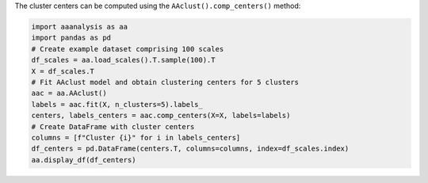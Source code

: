 The cluster centers can be computed using the
``AAclust().comp_centers()`` method:

.. code:: ipython2

    import aaanalysis as aa
    import pandas as pd
    # Create example dataset comprising 100 scales
    df_scales = aa.load_scales().T.sample(100).T
    X = df_scales.T
    # Fit AAclust model and obtain clustering centers for 5 clusters
    aac = aa.AAclust()
    labels = aac.fit(X, n_clusters=5).labels_
    centers, labels_centers = aac.comp_centers(X=X, labels=labels)
    # Create DataFrame with cluster centers
    columns = [f"Cluster {i}" for i in labels_centers]
    df_centers = pd.DataFrame(centers.T, columns=columns, index=df_scales.index)
    aa.display_df(df_centers)



.. raw:: html

    <style type="text/css">
    #T_cf376 thead th {
      background-color: white;
      color: black;
    }
    #T_cf376 tbody tr:nth-child(odd) {
      background-color: #f2f2f2;
    }
    #T_cf376 tbody tr:nth-child(even) {
      background-color: white;
    }
    #T_cf376 th {
      padding: 5px;
      white-space: nowrap;
    }
    #T_cf376  td {
      padding: 5px;
      white-space: nowrap;
    }
    #T_cf376 table {
      font-size: 12px;
    }
    </style>
    <table id="T_cf376" style='display:block; max-height: 300px; max-width: 100%; overflow-x: auto; overflow-y: auto;'>
      <thead>
        <tr>
          <th class="blank level0" >&nbsp;</th>
          <th id="T_cf376_level0_col0" class="col_heading level0 col0" >Cluster 0</th>
          <th id="T_cf376_level0_col1" class="col_heading level0 col1" >Cluster 3</th>
          <th id="T_cf376_level0_col2" class="col_heading level0 col2" >Cluster 4</th>
          <th id="T_cf376_level0_col3" class="col_heading level0 col3" >Cluster 1</th>
          <th id="T_cf376_level0_col4" class="col_heading level0 col4" >Cluster 2</th>
        </tr>
        <tr>
          <th class="index_name level0" >AA</th>
          <th class="blank col0" >&nbsp;</th>
          <th class="blank col1" >&nbsp;</th>
          <th class="blank col2" >&nbsp;</th>
          <th class="blank col3" >&nbsp;</th>
          <th class="blank col4" >&nbsp;</th>
        </tr>
      </thead>
      <tbody>
        <tr>
          <th id="T_cf376_level0_row0" class="row_heading level0 row0" >A</th>
          <td id="T_cf376_row0_col0" class="data row0 col0" >0.243000</td>
          <td id="T_cf376_row0_col1" class="data row0 col1" >0.598000</td>
          <td id="T_cf376_row0_col2" class="data row0 col2" >0.361000</td>
          <td id="T_cf376_row0_col3" class="data row0 col3" >0.467000</td>
          <td id="T_cf376_row0_col4" class="data row0 col4" >0.955000</td>
        </tr>
        <tr>
          <th id="T_cf376_level0_row1" class="row_heading level0 row1" >C</th>
          <td id="T_cf376_row1_col0" class="data row1 col0" >0.360000</td>
          <td id="T_cf376_row1_col1" class="data row1 col1" >0.456000</td>
          <td id="T_cf376_row1_col2" class="data row1 col2" >0.238000</td>
          <td id="T_cf376_row1_col3" class="data row1 col3" >0.673000</td>
          <td id="T_cf376_row1_col4" class="data row1 col4" >0.099000</td>
        </tr>
        <tr>
          <th id="T_cf376_level0_row2" class="row_heading level0 row2" >D</th>
          <td id="T_cf376_row2_col0" class="data row2 col0" >0.528000</td>
          <td id="T_cf376_row2_col1" class="data row2 col1" >0.483000</td>
          <td id="T_cf376_row2_col2" class="data row2 col2" >0.755000</td>
          <td id="T_cf376_row2_col3" class="data row2 col3" >0.123000</td>
          <td id="T_cf376_row2_col4" class="data row2 col4" >0.556000</td>
        </tr>
        <tr>
          <th id="T_cf376_level0_row3" class="row_heading level0 row3" >E</th>
          <td id="T_cf376_row3_col0" class="data row3 col0" >0.310000</td>
          <td id="T_cf376_row3_col1" class="data row3 col1" >0.675000</td>
          <td id="T_cf376_row3_col2" class="data row3 col2" >0.765000</td>
          <td id="T_cf376_row3_col3" class="data row3 col3" >0.119000</td>
          <td id="T_cf376_row3_col4" class="data row3 col4" >0.600000</td>
        </tr>
        <tr>
          <th id="T_cf376_level0_row4" class="row_heading level0 row4" >F</th>
          <td id="T_cf376_row4_col0" class="data row4 col0" >0.337000</td>
          <td id="T_cf376_row4_col1" class="data row4 col1" >0.707000</td>
          <td id="T_cf376_row4_col2" class="data row4 col2" >0.125000</td>
          <td id="T_cf376_row4_col3" class="data row4 col3" >0.799000</td>
          <td id="T_cf376_row4_col4" class="data row4 col4" >0.327000</td>
        </tr>
        <tr>
          <th id="T_cf376_level0_row5" class="row_heading level0 row5" >G</th>
          <td id="T_cf376_row5_col0" class="data row5 col0" >0.607000</td>
          <td id="T_cf376_row5_col1" class="data row5 col1" >0.145000</td>
          <td id="T_cf376_row5_col2" class="data row5 col2" >0.409000</td>
          <td id="T_cf376_row5_col3" class="data row5 col3" >0.341000</td>
          <td id="T_cf376_row5_col4" class="data row5 col4" >0.864000</td>
        </tr>
        <tr>
          <th id="T_cf376_level0_row6" class="row_heading level0 row6" >H</th>
          <td id="T_cf376_row6_col0" class="data row6 col0" >0.349000</td>
          <td id="T_cf376_row6_col1" class="data row6 col1" >0.664000</td>
          <td id="T_cf376_row6_col2" class="data row6 col2" >0.449000</td>
          <td id="T_cf376_row6_col3" class="data row6 col3" >0.304000</td>
          <td id="T_cf376_row6_col4" class="data row6 col4" >0.133000</td>
        </tr>
        <tr>
          <th id="T_cf376_level0_row7" class="row_heading level0 row7" >I</th>
          <td id="T_cf376_row7_col0" class="data row7 col0" >0.214000</td>
          <td id="T_cf376_row7_col1" class="data row7 col1" >0.617000</td>
          <td id="T_cf376_row7_col2" class="data row7 col2" >0.192000</td>
          <td id="T_cf376_row7_col3" class="data row7 col3" >0.840000</td>
          <td id="T_cf376_row7_col4" class="data row7 col4" >0.483000</td>
        </tr>
        <tr>
          <th id="T_cf376_level0_row8" class="row_heading level0 row8" >K</th>
          <td id="T_cf376_row8_col0" class="data row8 col0" >0.261000</td>
          <td id="T_cf376_row8_col1" class="data row8 col1" >0.727000</td>
          <td id="T_cf376_row8_col2" class="data row8 col2" >0.765000</td>
          <td id="T_cf376_row8_col3" class="data row8 col3" >0.135000</td>
          <td id="T_cf376_row8_col4" class="data row8 col4" >0.683000</td>
        </tr>
        <tr>
          <th id="T_cf376_level0_row9" class="row_heading level0 row9" >L</th>
          <td id="T_cf376_row9_col0" class="data row9 col0" >0.141000</td>
          <td id="T_cf376_row9_col1" class="data row9 col1" >0.745000</td>
          <td id="T_cf376_row9_col2" class="data row9 col2" >0.192000</td>
          <td id="T_cf376_row9_col3" class="data row9 col3" >0.759000</td>
          <td id="T_cf376_row9_col4" class="data row9 col4" >0.867000</td>
        </tr>
        <tr>
          <th id="T_cf376_level0_row10" class="row_heading level0 row10" >M</th>
          <td id="T_cf376_row10_col0" class="data row10 col0" >0.212000</td>
          <td id="T_cf376_row10_col1" class="data row10 col1" >0.791000</td>
          <td id="T_cf376_row10_col2" class="data row10 col2" >0.248000</td>
          <td id="T_cf376_row10_col3" class="data row10 col3" >0.675000</td>
          <td id="T_cf376_row10_col4" class="data row10 col4" >0.120000</td>
        </tr>
        <tr>
          <th id="T_cf376_level0_row11" class="row_heading level0 row11" >N</th>
          <td id="T_cf376_row11_col0" class="data row11 col0" >0.533000</td>
          <td id="T_cf376_row11_col1" class="data row11 col1" >0.531000</td>
          <td id="T_cf376_row11_col2" class="data row11 col2" >0.576000</td>
          <td id="T_cf376_row11_col3" class="data row11 col3" >0.135000</td>
          <td id="T_cf376_row11_col4" class="data row11 col4" >0.473000</td>
        </tr>
        <tr>
          <th id="T_cf376_level0_row12" class="row_heading level0 row12" >P</th>
          <td id="T_cf376_row12_col0" class="data row12 col0" >0.711000</td>
          <td id="T_cf376_row12_col1" class="data row12 col1" >0.273000</td>
          <td id="T_cf376_row12_col2" class="data row12 col2" >0.523000</td>
          <td id="T_cf376_row12_col3" class="data row12 col3" >0.234000</td>
          <td id="T_cf376_row12_col4" class="data row12 col4" >0.502000</td>
        </tr>
        <tr>
          <th id="T_cf376_level0_row13" class="row_heading level0 row13" >Q</th>
          <td id="T_cf376_row13_col0" class="data row13 col0" >0.321000</td>
          <td id="T_cf376_row13_col1" class="data row13 col1" >0.673000</td>
          <td id="T_cf376_row13_col2" class="data row13 col2" >0.588000</td>
          <td id="T_cf376_row13_col3" class="data row13 col3" >0.214000</td>
          <td id="T_cf376_row13_col4" class="data row13 col4" >0.397000</td>
        </tr>
        <tr>
          <th id="T_cf376_level0_row14" class="row_heading level0 row14" >R</th>
          <td id="T_cf376_row14_col0" class="data row14 col0" >0.298000</td>
          <td id="T_cf376_row14_col1" class="data row14 col1" >0.616000</td>
          <td id="T_cf376_row14_col2" class="data row14 col2" >0.744000</td>
          <td id="T_cf376_row14_col3" class="data row14 col3" >0.199000</td>
          <td id="T_cf376_row14_col4" class="data row14 col4" >0.552000</td>
        </tr>
        <tr>
          <th id="T_cf376_level0_row15" class="row_heading level0 row15" >S</th>
          <td id="T_cf376_row15_col0" class="data row15 col0" >0.575000</td>
          <td id="T_cf376_row15_col1" class="data row15 col1" >0.394000</td>
          <td id="T_cf376_row15_col2" class="data row15 col2" >0.483000</td>
          <td id="T_cf376_row15_col3" class="data row15 col3" >0.266000</td>
          <td id="T_cf376_row15_col4" class="data row15 col4" >0.830000</td>
        </tr>
        <tr>
          <th id="T_cf376_level0_row16" class="row_heading level0 row16" >T</th>
          <td id="T_cf376_row16_col0" class="data row16 col0" >0.468000</td>
          <td id="T_cf376_row16_col1" class="data row16 col1" >0.410000</td>
          <td id="T_cf376_row16_col2" class="data row16 col2" >0.466000</td>
          <td id="T_cf376_row16_col3" class="data row16 col3" >0.411000</td>
          <td id="T_cf376_row16_col4" class="data row16 col4" >0.597000</td>
        </tr>
        <tr>
          <th id="T_cf376_level0_row17" class="row_heading level0 row17" >V</th>
          <td id="T_cf376_row17_col0" class="data row17 col0" >0.226000</td>
          <td id="T_cf376_row17_col1" class="data row17 col1" >0.535000</td>
          <td id="T_cf376_row17_col2" class="data row17 col2" >0.217000</td>
          <td id="T_cf376_row17_col3" class="data row17 col3" >0.802000</td>
          <td id="T_cf376_row17_col4" class="data row17 col4" >0.700000</td>
        </tr>
        <tr>
          <th id="T_cf376_level0_row18" class="row_heading level0 row18" >W</th>
          <td id="T_cf376_row18_col0" class="data row18 col0" >0.288000</td>
          <td id="T_cf376_row18_col1" class="data row18 col1" >0.662000</td>
          <td id="T_cf376_row18_col2" class="data row18 col2" >0.214000</td>
          <td id="T_cf376_row18_col3" class="data row18 col3" >0.643000</td>
          <td id="T_cf376_row18_col4" class="data row18 col4" >0.035000</td>
        </tr>
        <tr>
          <th id="T_cf376_level0_row19" class="row_heading level0 row19" >Y</th>
          <td id="T_cf376_row19_col0" class="data row19 col0" >0.440000</td>
          <td id="T_cf376_row19_col1" class="data row19 col1" >0.608000</td>
          <td id="T_cf376_row19_col2" class="data row19 col2" >0.360000</td>
          <td id="T_cf376_row19_col3" class="data row19 col3" >0.531000</td>
          <td id="T_cf376_row19_col4" class="data row19 col4" >0.331000</td>
        </tr>
      </tbody>
    </table>


